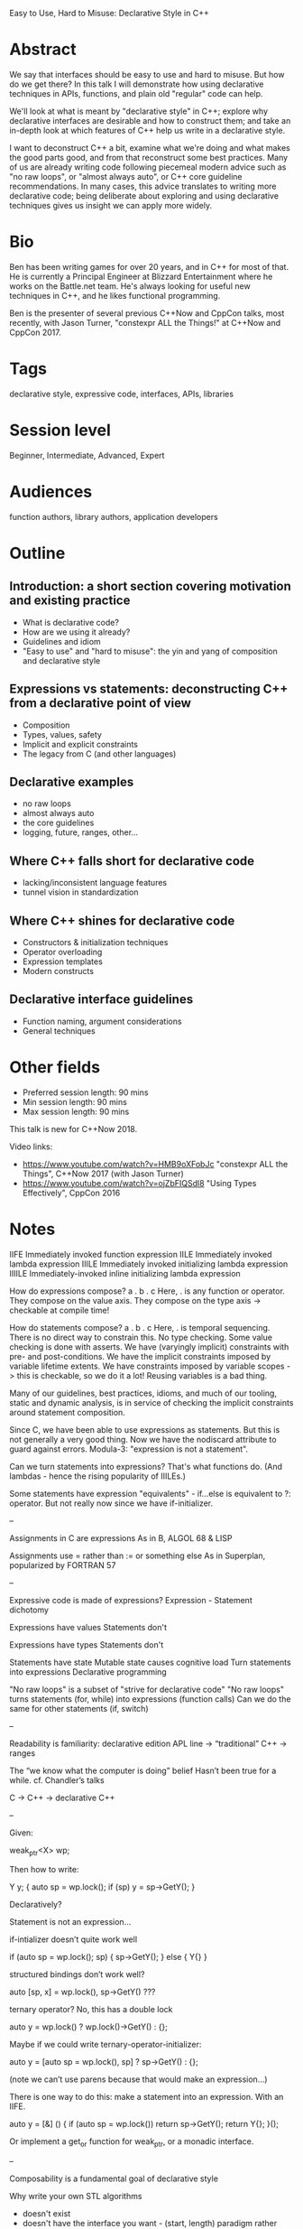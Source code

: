 Easy to Use, Hard to Misuse: Declarative Style in C++

* Abstract
We say that interfaces should be easy to use and hard to misuse. But how do we
get there? In this talk I will demonstrate how using declarative techniques in
APIs, functions, and plain old "regular" code can help.

We'll look at what is meant by "declarative style" in C++; explore why
declarative interfaces are desirable and how to construct them; and take an
in-depth look at which features of C++ help us write in a declarative style.

I want to deconstruct C++ a bit, examine what we're doing and what makes the
good parts good, and from that reconstruct some best practices. Many of us are
already writing code following piecemeal modern advice such as "no raw loops",
or "almost always auto", or C++ core guideline recommendations. In many cases,
this advice translates to writing more declarative code; being deliberate about
exploring and using declarative techniques gives us insight we can apply more
widely.

* Bio
Ben has been writing games for over 20 years, and in C++ for most of that. He is
currently a Principal Engineer at Blizzard Entertainment where he works on the
Battle.net team. He's always looking for useful new techniques in C++, and he
likes functional programming.

Ben is the presenter of several previous C++Now and CppCon talks, most recently,
with Jason Turner, "constexpr ALL the Things!" at C++Now and CppCon 2017.

* Tags
declarative style, expressive code, interfaces, APIs, libraries

* Session level
Beginner, Intermediate, Advanced, Expert

* Audiences
function authors, library authors, application developers

* Outline
** Introduction: a short section covering motivation and existing practice
 - What is declarative code?
 - How are we using it already?
 - Guidelines and idiom
 - "Easy to use" and "hard to misuse": the yin and yang of composition and
    declarative style

** Expressions vs statements: deconstructing C++ from a declarative point of view
 - Composition
 - Types, values, safety
 - Implicit and explicit constraints
 - The legacy from C (and other languages)

** Declarative examples
 - no raw loops
 - almost always auto
 - the core guidelines
 - logging, future, ranges, other...

** Where C++ falls short for declarative code
 - lacking/inconsistent language features
 - tunnel vision in standardization

** Where C++ shines for declarative code
 - Constructors & initialization techniques
 - Operator overloading
 - Expression templates
 - Modern constructs

** Declarative interface guidelines
 - Function naming, argument considerations
 - General techniques

* Other fields
 - Preferred session length: 90 mins
 - Min session length: 90 mins
 - Max session length: 90 mins

This talk is new for C++Now 2018.

Video links:
 - https://www.youtube.com/watch?v=HMB9oXFobJc "constexpr ALL the Things", C++Now 2017 (with Jason Turner)
 - https://www.youtube.com/watch?v=ojZbFIQSdl8 "Using Types Effectively", CppCon 2016

* Notes
IIFE Immediately invoked function expression
IILE Immediately invoked lambda expression
IIILE Immediately invoked initializing lambda expression
IIIILE Immediately-invoked inline initializing lambda expression

How do expressions compose?
a . b . c
Here, . is any function or operator.
They compose on the value axis.
They compose on the type axis -> checkable at compile time!

How do statements compose?
a . b . c
Here, . is temporal sequencing.
There is no direct way to constrain this.
No type checking.
Some value checking is done with asserts.
We have (varyingly implicit) constraints with pre- and post-conditions.
We have the implicit constraints imposed by variable lifetime extents.
We have constraints imposed by variable scopes -> this is checkable, so we do it a lot!
Reusing variables is a bad thing.

Many of our guidelines, best practices, idioms, and much of our tooling, static
and dynamic analysis, is in service of checking the implicit constraints around
statement composition.

Since C, we have been able to use expressions as statements. But this is not
generally a very good thing.
Now we have the nodiscard attribute to guard against errors.
Modula-3: "expression is not a statement".

Can we turn statements into expressions?
That's what functions do. (And lambdas - hence the rising popularity of IIILEs.)

Some statements have expression "equivalents" - if...else is equivalent to ?:
operator. But not really now since we have if-initializer.

--

Assignments in C are expressions
As in B, ALGOL 68 & LISP

Assignments use = rather than := or something else
As in Superplan, popularized by FORTRAN 57

--

Expressive code is made of expressions?
Expression - Statement dichotomy

Expressions have values
Statements don't

Expressions have types
Statements don't

Statements have state
Mutable state causes cognitive load
Turn statements into expressions
Declarative programming

"No raw loops" is a subset of "strive for declarative code"
"No raw loops" turns statements (for, while) into expressions (function calls)
Can we do the same for other statements (if, switch)

--

Readability is familiarity: declarative edition
APL line -> “traditional” C++ -> ranges

The “we know what the computer is doing” belief
Hasn’t been true for a while. cf. Chandler’s talks

C -> C++ -> declarative C++

--

Given:

weak_ptr<X> wp;

Then how to write:

Y y;
{
  auto sp = wp.lock();
  if (sp) y = sp->GetY();
}

Declaratively?

Statement is not an expression…

if-intializer doesn’t quite work well

if (auto sp = wp.lock(); sp) { sp->GetY(); } else { Y{} }

structured bindings don’t work well?

auto [sp, x] = wp.lock(), sp->GetY() ???

ternary operator? No, this has a double lock

auto y = wp.lock() ? wp.lock()->GetY() : {};

Maybe if we could write ternary-operator-initializer:

auto y = [auto sp = wp.lock(), sp] ? sp->GetY() : {};

(note we can’t use parens because that would make an expression…)

There is one way to do this: make a statement into an expression. With an IIFE.

auto y = [&] () {
  if (auto sp = wp.lock()) return sp->GetY();
  return Y{};
}();

Or implement a get_or function for weak_ptr, or a monadic interface.

--

Composability is a fundamental goal of declarative style

Why write your own STL algorithms
 - doesn't exist
 - doesn't have the interface you want - (start, length) paradigm rather than (start, end)
 - doesn't quite do what you want (set_symmetric_difference, reduce)

Examples
 - min_unused
 - is_prefix_of
 - join
 - transform_if
 - set_differences_copy
 - push_back_unique

Interface considerations
 - David Sankel's lightning talk
 - argument order (is_prefix_of)
 - consistency with existing algorithms
 - provide a general algo plus simplified interface wrapper
 - constraining for types
 - principle of useful return
 - chaining

Efficiency considerations
 - efficiency is part of the interface
 - overloads
 - disabling overloads with =delete if they are not efficient
 - strength reduction
 - recursive to iterative

Making random easier to use
 - make_uniform_distribution
 - [int] vs [float)

C++17 stuff
 - constexpr if
 - structured bindings for return
 - optional return

min_unused example

--

Declarative style

Say what something IS.
Not what to DO.

Expressions vs statements

Declarative style support from C
 - every expression is a statement
 - chain assignments

Declarative style support from C++
 - RAII, constructors & destructors
 - inline variables
 - aggregate/brace/list initialization
 - operator overloading
 - template argument deduction for class templates
 - auto & return type deduction?
 - nodiscard attribute?
 - fold expressions
 - UDLs
 - argument evaluation order (P0145R3)
 - scoped enum value initialization (P0138R2)
 - structured bindings
 - views/spans?
 - lambdas?
 - range-for?

We prefer declarations:
 - constructor initializer lists
 - declaration with = does not call copy constructor (but ES.64)

Declarative style and const. cf. maths "let x = 1".
Con.1 By default, make objects immutable.
Con.4 Use const to define objects with values that do not change after construction.
 => there exist plenty of objects that do not change => declarative style?
Remove declaration/initialization split.
ES.28 Use lambdas for complex initialization.

The role of purity in declarative style.
The role of static typing in declarative style.

Declarative style in copy/move constructors (std::exchange)

Style tradeoffs
 - ease of use/correctness vs performance
 - completeness vs performance

Member functions vs free functions? UFCS?
Chaining methods

Declarative style in tests
Declarative style in Clara


* what is declarative style?

"A programming paradigm ... that expresses the logic of a computation without
describing its control flow." (Wikipedia)

"Often it involves the separation of 'facts' from operations on the facts." (wiki.c2.com)
 - commutativity (order of statements and expressions should not affect semantics)
 - idempotence (replication of a statement should not affect semantics)

 - referential transparency

 - concerned with declaring things?
 - WHAT rather than HOW
 - declarative vs imperative

"Declarative programming is an umbrella term that includes a number of
better-known programming paradigms."

Goes on to list (among others) hybrid languages like yacc.

C++ is multiparadigm: but we benefit from mixing in declarative constructs.

* expression vs statements
 - expressions have a type
 - expressions have a value
 - expressions reify computations
 - functions turn statements into expressions

* operator overloading
 - people don't like it because?
   - it's easy to get wrong
   - proliferation is "bad" because not natural/understood already
 - but for things that do have existing meaning, it's good
 - does it have an existing meaning?
 - monoid? commutative?
 - + vs *
 - what should we use for string concat?

* Costly API errors
 - September 23, 1999: Mars Climate Orbiter fires its engine to push itself into Mars orbit
 - Imperial (Lockheed Martin) vs metric (NASA) error: it drops about 100km too close to Mars
 - It is likely now somewhere beyond Mars, happily orbiting the sun
 - $125m mistake
 - (not using types effectively enough)

 - Therac-25 (1985-87): 3 deaths. Concurrency errors.
 - Ariane 5 (June 4, 1996): wrong narrowing conversion (64-bit to 16-bit). A
   decade of development (est $7B) and $500m cargo.

 - ALGOL W, 1965: Tony Hoare invents NULL
 - Later considers it a "billion dollar mistake"

 - MS's billion dollar mistake: backslash as path separator
 - Sometimes companies (and people) make worse choices just because they have to be different
 - Don't let that happen to your code

* expression templates
 - reify computation and optimize it

* declarative examples
 - logging APIs
 - future then (reify computations)
 - schedule example
 - C++17 order-of-eval fix (P0145)
